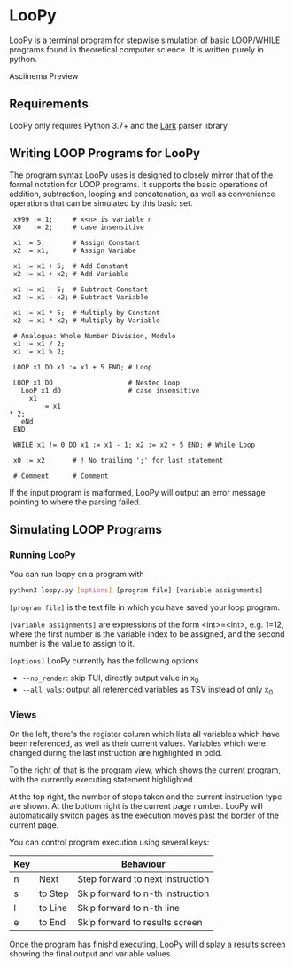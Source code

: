 * LooPy 
LooPy is a terminal program for stepwise simulation of basic LOOP/WHILE programs found in theoretical computer science. It is written purely in python. 

[[https://asciinema.org/a/376433][https://asciinema.org/a/376433.png]]
Asciinema Preview

** Requirements 
LooPy only requires Python 3.7+ and the [[https://pypi.org/project/lark/][Lark]] parser library 

** Writing LOOP Programs for LooPy 
The program syntax LooPy uses is designed to closely mirror that of the formal notation for LOOP programs. It supports the basic operations of addition, subtraction, looping and concatenation, as well as convenience operations that can be simulated by this basic set. 


#+BEGIN_SRC text
  x999 := 1;     # x<n> is variable n 
  X0   := 2;     # case insensitive    
 
  x1 := 5;       # Assign Constant
  x2 := x1;      # Assign Variabe

  x1 := x1 + 5;  # Add Constant
  x2 := x1 + x2; # Add Variable

  x1 := x1 - 5;  # Subtract Constant
  x2 := x1 - x2; # Subtract Variable

  x1 := x1 * 5;  # Multiply by Constant
  x2 := x1 * x2; # Multiply by Variable

  # Analogue: Whole Number Division, Modulo
  x1 := x1 / 2;  
  x1 := x1 % 2;

  LOOP x1 DO x1 := x1 + 5 END; # Loop

  LOOP x1 DO                   # Nested Loop
    LooP x1 dO                 # case insensitive
      x1                       
         := x1 
 * 2;
    eNd
  END

  WHILE x1 != 0 DO x1 := x1 - 1; x2 := x2 + 5 END; # While Loop 

  x0 := x2       # ! No trailing ';' for last statement

  # Comment      # Comment 
#+END_SRC

If the input program is malformed, LooPy will output an error message pointing to where the parsing failed. 

**  Simulating LOOP Programs 
*** Running LooPy 
You can run loopy on a program with 
#+BEGIN_SRC sh
  python3 loopy.py [options] [program file] [variable assignments] 
#+END_SRC 

=[program file]= is the text file in which you have saved your loop program. 

=[variable assignments]= are expressions of the form <int>=<int>, e.g. 1=12, where the first number is the variable index to be assigned, and the second number is the value to assign to it. 

=[options]= LooPy currently has the following options 
- =--no_render=: skip TUI, directly output value in x_0 
- =--all_vals=: output all referenced variables as TSV instead of only x_0    


*** Views 
[[file:main_screen.png]]

On the left, there's the register column which lists all variables which have been referenced, as well as their current values. Variables which were changed during the last instruction are highlighted in bold. 

To the right of that is the program view, which shows the current program, with the currently executing statement highlighted. 

At the top right, the number of steps taken and the current instruction type are shown. At the bottom right is the current page number. LooPy will automatically switch pages as the execution moves past the border of the current page. 

You can control program execution using several keys: 

| Key |         | Behaviour                        |
|-----+---------+----------------------------------|
| n   | Next    | Step forward to next instruction |
| s   | to Step | Skip forward to n-th instruction |
| l   | to Line | Skip forward to n-th line        |
| e   | to End  | Skip forward to results screen   |

Once the program has finishd executing, LooPy will display a results screen showing the final output and variable values. 

[[file:result_screen.png]]
